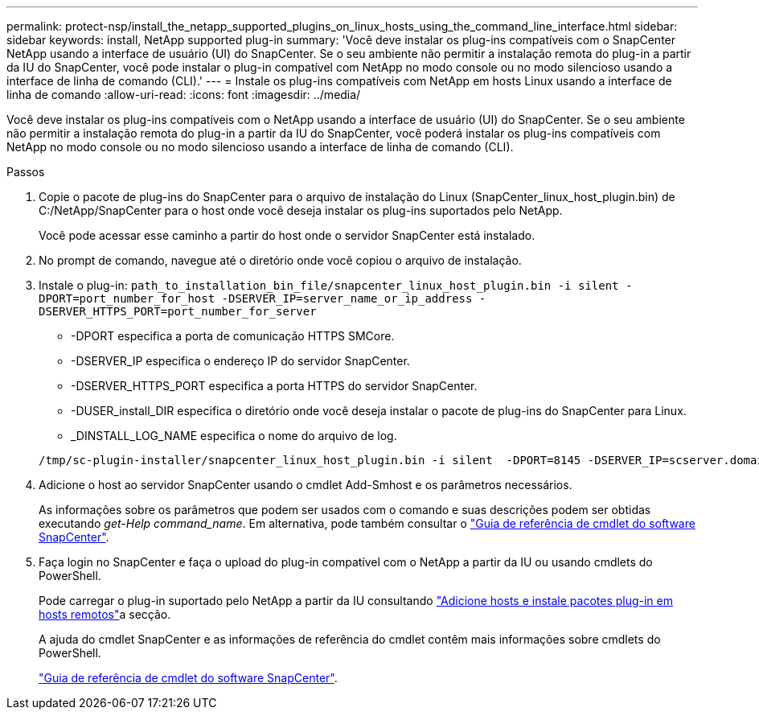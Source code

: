 ---
permalink: protect-nsp/install_the_netapp_supported_plugins_on_linux_hosts_using_the_command_line_interface.html 
sidebar: sidebar 
keywords: install, NetApp supported plug-in 
summary: 'Você deve instalar os plug-ins compatíveis com o SnapCenter NetApp usando a interface de usuário (UI) do SnapCenter. Se o seu ambiente não permitir a instalação remota do plug-in a partir da IU do SnapCenter, você pode instalar o plug-in compatível com NetApp no modo console ou no modo silencioso usando a interface de linha de comando (CLI).' 
---
= Instale os plug-ins compatíveis com NetApp em hosts Linux usando a interface de linha de comando
:allow-uri-read: 
:icons: font
:imagesdir: ../media/


[role="lead"]
Você deve instalar os plug-ins compatíveis com o NetApp usando a interface de usuário (UI) do SnapCenter. Se o seu ambiente não permitir a instalação remota do plug-in a partir da IU do SnapCenter, você poderá instalar os plug-ins compatíveis com NetApp no modo console ou no modo silencioso usando a interface de linha de comando (CLI).

.Passos
. Copie o pacote de plug-ins do SnapCenter para o arquivo de instalação do Linux (SnapCenter_linux_host_plugin.bin) de C:/NetApp/SnapCenter para o host onde você deseja instalar os plug-ins suportados pelo NetApp.
+
Você pode acessar esse caminho a partir do host onde o servidor SnapCenter está instalado.

. No prompt de comando, navegue até o diretório onde você copiou o arquivo de instalação.
. Instale o plug-in: `path_to_installation_bin_file/snapcenter_linux_host_plugin.bin -i silent -DPORT=port_number_for_host -DSERVER_IP=server_name_or_ip_address -DSERVER_HTTPS_PORT=port_number_for_server`
+
** -DPORT especifica a porta de comunicação HTTPS SMCore.
** -DSERVER_IP especifica o endereço IP do servidor SnapCenter.
** -DSERVER_HTTPS_PORT especifica a porta HTTPS do servidor SnapCenter.
** -DUSER_install_DIR especifica o diretório onde você deseja instalar o pacote de plug-ins do SnapCenter para Linux.
** _DINSTALL_LOG_NAME especifica o nome do arquivo de log.


+
[listing]
----
/tmp/sc-plugin-installer/snapcenter_linux_host_plugin.bin -i silent  -DPORT=8145 -DSERVER_IP=scserver.domain.com -DSERVER_HTTPS_PORT=8146 -DUSER_INSTALL_DIR=/opt -DINSTALL_LOG_NAME=SnapCenter_Linux_Host_Plugin_Install_2.log -DCHOSEN_FEATURE_LIST=CUSTOM
----
. Adicione o host ao servidor SnapCenter usando o cmdlet Add-Smhost e os parâmetros necessários.
+
As informações sobre os parâmetros que podem ser usados com o comando e suas descrições podem ser obtidas executando _get-Help command_name_. Em alternativa, pode também consultar o https://docs.netapp.com/us-en/snapcenter-cmdlets/index.html["Guia de referência de cmdlet do software SnapCenter"^].

. Faça login no SnapCenter e faça o upload do plug-in compatível com o NetApp a partir da IU ou usando cmdlets do PowerShell.
+
Pode carregar o plug-in suportado pelo NetApp a partir da IU consultando link:add_hosts_and_install_plug_in_packages_on_remote_hosts.html["Adicione hosts e instale pacotes plug-in em hosts remotos"]a secção.

+
A ajuda do cmdlet SnapCenter e as informações de referência do cmdlet contêm mais informações sobre cmdlets do PowerShell.

+
https://docs.netapp.com/us-en/snapcenter-cmdlets/index.html["Guia de referência de cmdlet do software SnapCenter"^].


